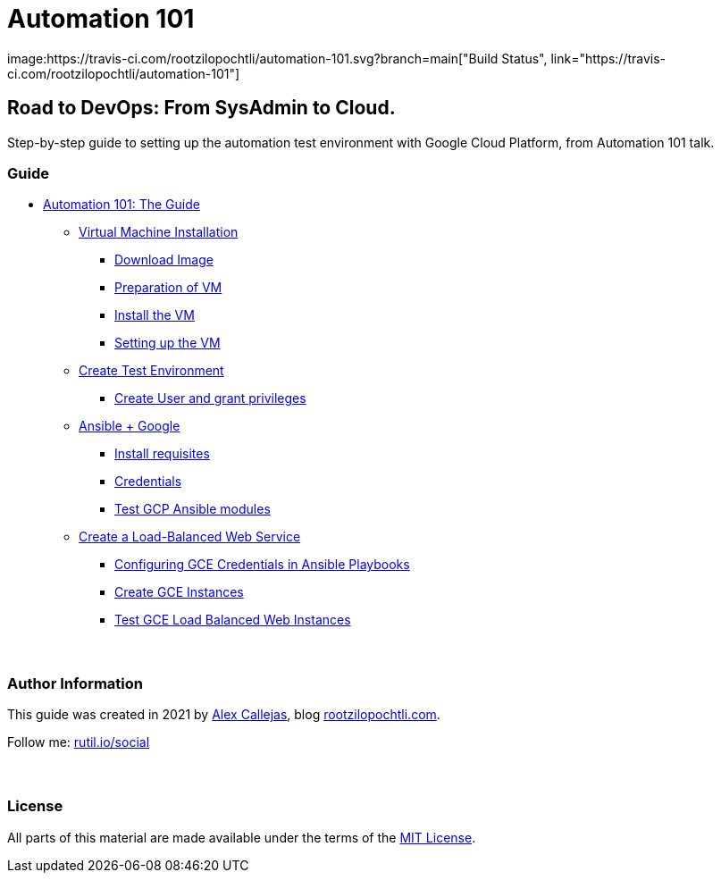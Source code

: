 = Automation 101
image:https://travis-ci.com/rootzilopochtli/automation-101.svg?branch=main["Build Status", link="https://travis-ci.com/rootzilopochtli/automation-101"]

== Road to DevOps: From SysAdmin to Cloud.

Step-by-step guide to setting up the automation test environment with Google Cloud Platform, from Automation 101 talk.

=== Guide

* link:https://github.com/rootzilopochtli/automation-101/blob/main/automation-101-guide.adoc[Automation 101: The Guide]
** link:https://github.com/rootzilopochtli/automation-101/blob/main/automation-101-guide.adoc#virtual-machine-installation[Virtual Machine Installation]
*** link:https://github.com/rootzilopochtli/automation-101/blob/main/automation-101-guide.adoc#download-image[Download Image]
*** link:https://github.com/rootzilopochtli/automation-101/blob/main/automation-101-guide.adoc#preparation-of-vm[Preparation of VM]
*** link:https://github.com/rootzilopochtli/automation-101/blob/main/automation-101-guide.adoc#install-the-vm[Install the VM]
*** link:https://github.com/rootzilopochtli/automation-101/blob/main/automation-101-guide.adoc#setting-up-the-vm[Setting up the VM]
** link:https://github.com/rootzilopochtli/automation-101/blob/main/automation-101-guide.adoc#create-test-environment[Create Test Environment]
*** link:https://github.com/rootzilopochtli/automation-101/blob/main/automation-101-guide.adoc#create-user-and-grant-privileges[Create User and grant privileges]
** link:https://github.com/rootzilopochtli/automation-101/blob/main/automation-101-guide.adoc#ansible-google[Ansible + Google]
*** link:https://github.com/rootzilopochtli/automation-101/blob/main/automation-101-guide.adoc#install-requisites[Install requisites]
*** link:https://github.com/rootzilopochtli/automation-101/blob/main/automation-101-guide.adoc#credentials[Credentials]
*** link:https://github.com/rootzilopochtli/automation-101/blob/main/automation-101-guide.adoc#test-gcp-ansible-modules[Test GCP Ansible modules]
** link:https://github.com/rootzilopochtli/automation-101/blob/main/automation-101-guide.adoc#create-a-load-balanced-web-service[Create a Load-Balanced Web Service]
*** link:https://github.com/rootzilopochtli/automation-101/blob/main/automation-101-guide.adoc#configuring-gce-credentials-in-ansible-playbooks[Configuring GCE Credentials in Ansible Playbooks]
*** link:https://github.com/rootzilopochtli/automation-101/blob/main/automation-101-guide.adoc#create-gce-instances[Create GCE Instances]
*** link:https://github.com/rootzilopochtli/automation-101/blob/main/automation-101-guide.adoc#test-gce-load-balanced-web-instances[Test GCE Load Balanced Web Instances]

=== {nbsp}

=== Author Information

This guide was created in 2021 by link:https://www.twitter.com/dark_axl[Alex Callejas], blog link:https://www.rootzilopochtli.com[rootzilopochtli.com].

Follow me: link:http://rutil.io/social[rutil.io/social]

=== {nbsp}

=== License

All parts of this material are made available under the terms of the link:https://github.com/rootzilopochtli/automation-101/blob/main/LICENSE[MIT License].

